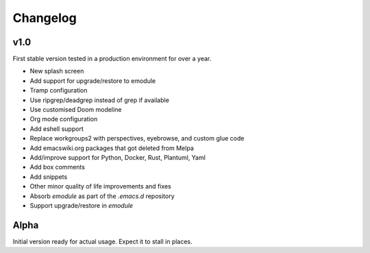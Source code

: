 Changelog
=========

v1.0
----

First stable version tested in a production environment for over a year.

- New splash screen

- Add support for upgrade/restore to emodule

- Tramp configuration

- Use ripgrep/deadgrep instead of grep if available

- Use customised Doom modeline

- Org mode configuration

- Add eshell support

- Replace workgroups2 with perspectives, eyebrowse, and custom glue code

- Add emacswiki.org packages that got deleted from Melpa

- Add/improve support for Python, Docker, Rust, Plantuml, Yaml

- Add box comments

- Add snippets

- Other minor quality of life improvements and fixes

- Absorb `emodule` as part of the `.emacs.d` repository

- Support upgrade/restore in `emodule`

Alpha
-----

Initial version ready for actual usage. Expect it to stall in places.
